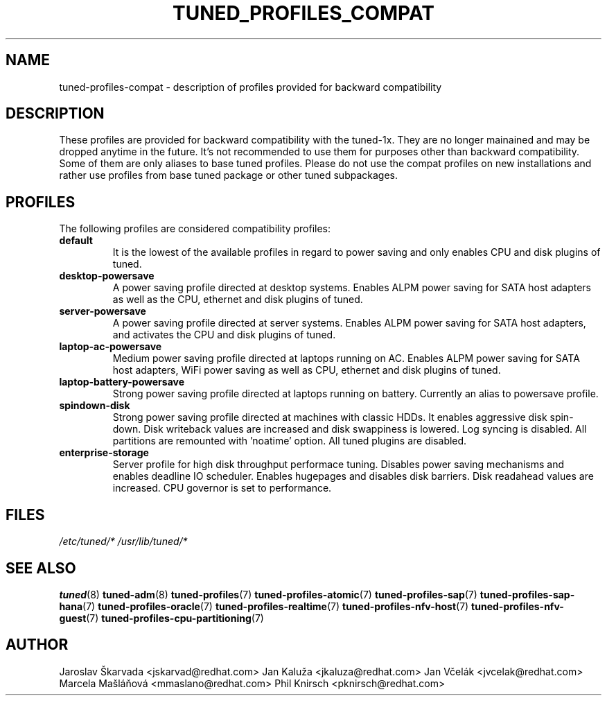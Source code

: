 .\"/* 
.\" * All rights reserved
.\" * Copyright (C) 2009-2017 Red Hat, Inc.
.\" * Authors: Jaroslav Škarvada, Jan Kaluža, Jan Včelák,
.\" *          Marcela Mašláňová, Phil Knirsch
.\" *
.\" * This program is free software; you can redistribute it and/or
.\" * modify it under the terms of the GNU General Public License
.\" * as published by the Free Software Foundation; either version 2
.\" * of the License, or (at your option) any later version.
.\" *
.\" * This program is distributed in the hope that it will be useful,
.\" * but WITHOUT ANY WARRANTY; without even the implied warranty of
.\" * MERCHANTABILITY or FITNESS FOR A PARTICULAR PURPOSE.  See the
.\" * GNU General Public License for more details.
.\" *
.\" * You should have received a copy of the GNU General Public License
.\" * along with this program; if not, write to the Free Software
.\" * Foundation, Inc., 51 Franklin Street, Fifth Floor, Boston, MA  02110-1301, USA.
.\" */
.\" 
.TH TUNED_PROFILES_COMPAT "7" "30 Mar 2017" "Fedora Power Management SIG" "tuned"
.SH NAME
tuned\-profiles\-compat - description of profiles provided for backward compatibility

.SH DESCRIPTION
These profiles are provided for backward compatibility with the tuned-1x.
They are no longer mainained and may be dropped anytime in the future.
It's not recommended to use them for purposes other than backward compatibility.
Some of them are only aliases to base tuned profiles. Please do not use the compat
profiles on new installations and rather use profiles from base tuned package or
other tuned subpackages.

.SH PROFILES
The following profiles are considered compatibility profiles:

.TP
.BI "default"
It is the lowest of the available profiles in regard to power saving and only
enables CPU and disk plugins of tuned.

.TP
.BI "desktop\-powersave"
A power saving profile directed at desktop systems. Enables ALPM power saving
for SATA host adapters as well as the CPU, ethernet and disk plugins of tuned.

.TP
.BI server\-powersave
A power saving profile directed at server systems. Enables ALPM power saving
for SATA host adapters, and activates the CPU and disk plugins of tuned.

.TP
.BI laptop\-ac\-powersave
Medium power saving profile directed at laptops running on AC. Enables ALPM
power saving for SATA host adapters,  WiFi power saving as well as CPU,
ethernet and disk plugins of tuned.

.TP
.BI laptop\-battery\-powersave
Strong power saving profile directed at laptops running on battery. Currently
an alias to powersave profile.

.TP
.BI "spindown\-disk"
Strong power saving profile directed at machines with classic HDDs. It enables
aggressive disk spin-down. Disk writeback values are increased and disk
swappiness is lowered. Log syncing is disabled. All partitions are remounted
with 'noatime' option. All tuned plugins are disabled.

.TP
.BI "enterprise\-storage"
Server profile for high disk throughput performace tuning. Disables power
saving mechanisms and enables deadline IO scheduler. Enables hugepages and
disables disk barriers. Disk readahead values are increased. CPU governor is
set to performance.

.SH "FILES"
.NF
.I /etc/tuned/*
.I /usr/lib/tuned/*

.SH "SEE ALSO"
.BR tuned (8)
.BR tuned\-adm (8)
.BR tuned\-profiles (7)
.BR tuned\-profiles\-atomic (7)
.BR tuned\-profiles\-sap (7)
.BR tuned\-profiles\-sap\-hana (7)
.BR tuned\-profiles\-oracle (7)
.BR tuned\-profiles\-realtime (7)
.BR tuned\-profiles\-nfv\-host (7)
.BR tuned\-profiles\-nfv\-guest (7)
.BR tuned\-profiles\-cpu\-partitioning (7)
.SH AUTHOR
.NF
Jaroslav Škarvada <jskarvad@redhat.com>
Jan Kaluža <jkaluza@redhat.com>
Jan Včelák <jvcelak@redhat.com>
Marcela Mašláňová <mmaslano@redhat.com>
Phil Knirsch <pknirsch@redhat.com>

